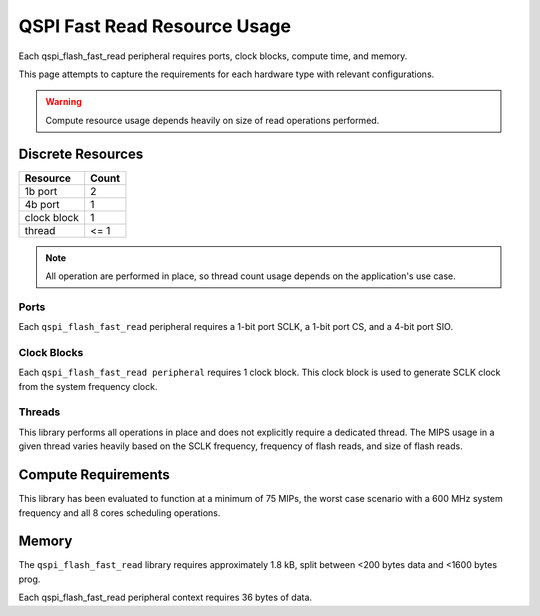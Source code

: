 .. _lib_qspi_fast_read_resource_usage:

QSPI Fast Read Resource Usage
#############################

Each qspi_flash_fast_read peripheral requires ports, clock blocks, compute time, and memory.

This page attempts to capture the requirements for each hardware type with 
relevant configurations.

.. warning::
  Compute resource usage depends heavily on size of read operations performed.

Discrete Resources
==================

+-------------------+--------------------+
| Resource          | Count              |
+===================+====================+
| 1b port           | 2                  |
+-------------------+--------------------+
| 4b port           | 1                  |
+-------------------+--------------------+
| clock block       | 1                  |
+-------------------+--------------------+
| thread            | <= 1               |
+-------------------+--------------------+

.. note::

  All operation are performed in place, so thread count usage depends on the application's use case.

Ports
-----

Each ``qspi_flash_fast_read`` peripheral requires a 1-bit port SCLK, a 1-bit port CS, and a 4-bit port SIO.

Clock Blocks
------------

Each ``qspi_flash_fast_read peripheral`` requires 1 clock block. This clock block is used to generate SCLK clock from the system frequency clock.

Threads
-------

This library performs all operations in place and does not explicitly require a dedicated thread. The MIPS usage in a given thread varies heavily based on the SCLK frequency, frequency of flash reads, and size of flash reads.

Compute Requirements
====================

This library has been evaluated to function at a minimum of 75 MIPs, the worst case scenario with a 600 MHz system frequency and all 8 cores scheduling operations.

Memory
======

The ``qspi_flash_fast_read`` library requires approximately 1.8 kB, split between <200 bytes data and <1600 bytes prog.

Each qspi_flash_fast_read peripheral context requires 36 bytes of data.
